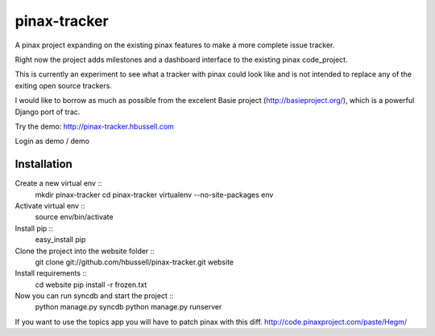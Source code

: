 =============
pinax-tracker
=============

A pinax project expanding on the existing pinax features to make a more
complete issue tracker.

Right now the project adds milestones and a dashboard interface to the
existing pinax code_project.

This is currently an experiment to see what a tracker with pinax could look
like and is not intended to replace any of the exiting open source trackers.

I would like to borrow as much as possible from the excelent Basie project (http://basieproject.org/), which is a powerful Django port of trac.

Try the demo: http://pinax-tracker.hbussell.com

Login as demo / demo

------------
Installation
------------

Create a new virtual env ::
    mkdir pinax-tracker
    cd pinax-tracker
    virtualenv --no-site-packages env

Activate virtual env ::    
    source env/bin/activate

Install pip ::
    easy_install pip

Clone the project into the website folder ::
    git clone git://github.com/hbussell/pinax-tracker.git website

Install requirements ::
    cd website
    pip install -r frozen.txt

Now you can run syncdb and start the project ::
    python manage.py syncdb
    python manage.py runserver

   

If you want to use the topics app you will have to patch pinax with this diff.
http://code.pinaxproject.com/paste/Hegm/    



